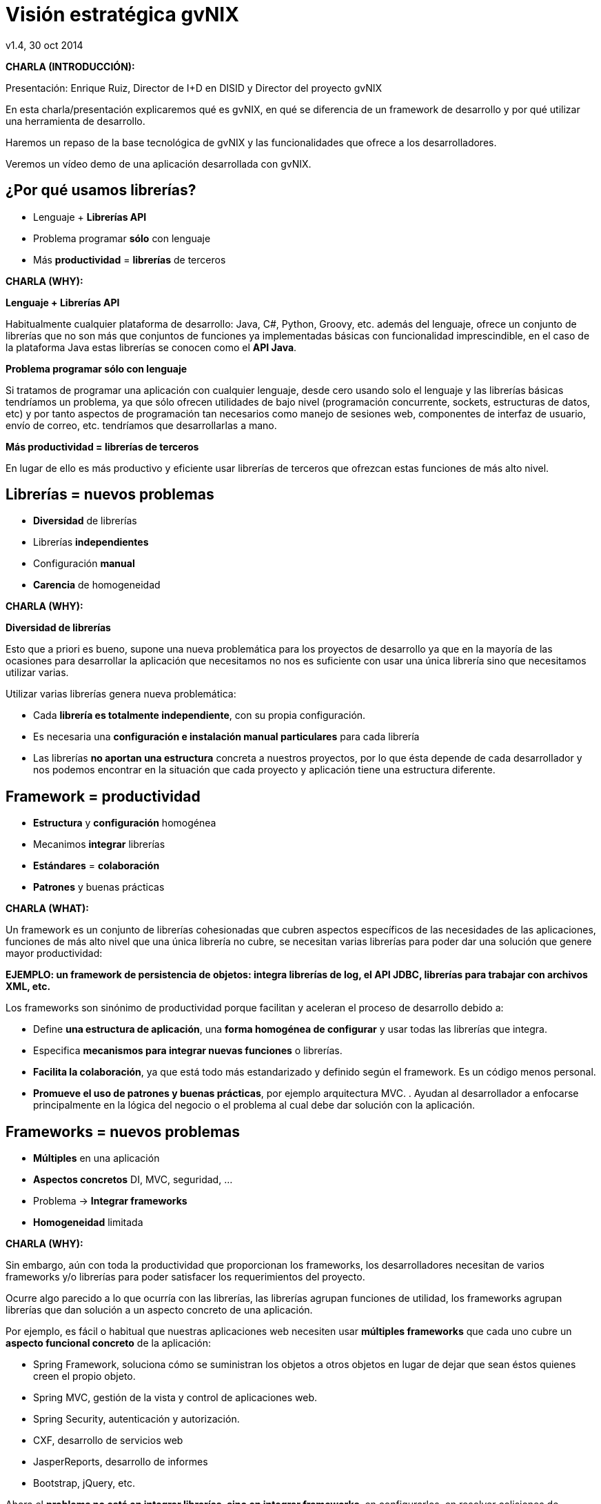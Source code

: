 //
// Build the presentation
//
// dzslides with embedded assets:
//
//   $ asciidoc -a data-uri slides.adoc
//
// HTML5 (print):
//
//   $ asciidoc -b html5 -o outline.html slides.adoc
//
// PDF:
//
//   $ dzslides2pdf.rb slides.adoc
//
//   PDF conversion requires: ruby, qt4-make, ruby-qt4, ruby-qt4-webkit,
//   capybara, capybara-webkit,
//

= Visión estratégica **gvNIX**
v1.4, 30 oct 2014
:title: Visión estratégica gvNIX
:description: These slides are a strategic overview to gvNIX.
:copyright: CC BY-NC-SA 3.0
:corpsite: www.disid.com
:gvnixsite: www.gvnix.org
:imagesdir: images
:linkcss!:
:source-highlighter: highlightjs
:backend: dzslides
:dzslides-style: stormy
:dzslides-aspect: 4-3
:dzslides-transition: fade
:dzslides-fonts: family=Yanone+Kaffeesatz:400,700,200,300&family=Cedarville+Cursive
:dzslides-highlight: monokai
:syntax: no-highlight

////

////

[template="notesblock"]
====
*CHARLA (INTRODUCCIÓN):*

Presentación: Enrique Ruiz, Director de I+D en DISID y Director del proyecto gvNIX

En esta charla/presentación explicaremos qué es gvNIX, en qué se diferencia de
un framework de desarrollo y por qué utilizar una herramienta de desarrollo.

Haremos un repaso de la base tecnológica de gvNIX y las funcionalidades que
ofrece a los desarrolladores.

Veremos un vídeo demo de una aplicación desarrollada con gvNIX.

====

[{topic}]
== ¿*Por qué* usamos *librerías*?

[role="incremental scatter"]
* Lenguaje + *Librerías API*
* Problema [detail]#programar *sólo* con lenguaje#
* Más *productividad* = *librerías* de terceros

[template="notesblock"]
====
*CHARLA (WHY):*

*Lenguaje + Librerías API*

Habitualmente cualquier plataforma de
desarrollo: Java, C#, Python, Groovy, etc. además del lenguaje, ofrece un
conjunto de librerías que no son más que conjuntos de funciones ya
implementadas básicas con funcionalidad imprescindible, en el caso
de la plataforma Java estas librerías se conocen como el *API Java*.

*Problema programar sólo con lenguaje*

Si tratamos de programar una aplicación con cualquier lenguaje, desde cero
usando solo el lenguaje y las librerías básicas tendríamos un problema, ya que
sólo ofrecen utilidades de bajo nivel (programación concurrente, sockets,
estructuras de datos, etc) y por tanto aspectos de programación
tan necesarios como manejo de sesiones web, componentes de interfaz de
usuario, envío de correo, etc. tendríamos que desarrollarlas a mano.

*Más productividad = librerías de terceros*

En lugar de ello es más productivo y eficiente usar librerías de terceros que
ofrezcan estas funciones de más alto nivel.

====

[{topic}]
== *Librerías* = nuevos *problemas*

[role="incremental scatter"]
* *Diversidad* de librerías
* Librerías *independientes*
* Configuración *manual*
* *Carencia* de homogeneidad

[template="notesblock"]
====
*CHARLA (WHY):*

*Diversidad de librerías*

Esto que a priori es bueno, supone una nueva problemática para los proyectos
de desarrollo ya que en la mayoría de las ocasiones para desarrollar la
aplicación que necesitamos no nos es suficiente con usar una única librería
sino que necesitamos utilizar varias.

Utilizar varias librerías genera nueva problemática:

* Cada *librería es totalmente independiente*, con su propia configuración.
* Es necesaria una *configuración e instalación manual particulares* para cada
  librería
* Las librerías *no aportan una estructura* concreta a nuestros proyectos, por
  lo que ésta depende de cada desarrollador y nos podemos encontrar en la
  situación
  que cada proyecto y aplicación tiene una estructura diferente.

====

[{topic}]
== Framework = *productividad*

[role="incremental scatter"]
* *Estructura* y *configuración* homogénea
* Mecanimos *integrar* librerías
* *Estándares* = *colaboración*
* *Patrones* y buenas prácticas

[template="notesblock"]
====
*CHARLA (WHAT):*

Un framework es un conjunto de librerías cohesionadas que cubren aspectos
específicos de las necesidades de las aplicaciones, funciones de más alto
nivel que una única librería no cubre, se necesitan varias librerías para
poder dar una solución que genere mayor productividad:

*EJEMPLO: un framework de persistencia de objetos: integra librerías de log, el API JDBC, librerías para trabajar con archivos XML, etc.*

Los frameworks son sinónimo de productividad porque facilitan y
aceleran el proceso de desarrollo debido a:

* Define *una estructura de aplicación*, una *forma homogénea de configurar* y
  usar todas las librerías que integra.
* Especifica *mecanismos para integrar nuevas funciones* o librerías.
* *Facilita la colaboración*, ya que está todo más estandarizado y definido
  según el framework. Es un código menos personal.
* *Promueve el uso de patrones y buenas prácticas*, por ejemplo arquitectura
  MVC.
  .
  Ayudan al desarrollador a enfocarse principalmente en la lógica del negocio
  o el problema al cual debe dar solución con la aplicación.
====

[{topic}]
== *Frameworks* = nuevos *problemas*

[role="incremental scatter"]
* *Múltiples* en una aplicación
* *Aspectos concretos* [detail]#DI, MVC, seguridad, ...#
* Problema -> *Integrar frameworks*
* *Homogeneidad* limitada

[template="notesblock"]
====
*CHARLA (WHY):*

Sin embargo, aún con toda la productividad que proporcionan los frameworks,
los desarrolladores necesitan de varios frameworks y/o librerías para poder
satisfacer los requerimientos del proyecto.

Ocurre algo parecido a lo que ocurría con las librerías, las librerías agrupan
funciones de utilidad, los frameworks agrupan librerías que dan solución a un
aspecto concreto de una aplicación.

Por ejemplo, es fácil o habitual que nuestras aplicaciones web necesiten usar
*múltiples frameworks* que cada uno cubre un *aspecto funcional concreto* de 
la aplicación:

* Spring Framework, soluciona cómo se suministran los objetos a otros objetos
  en lugar de dejar que sean éstos quienes creen el propio objeto.
* Spring MVC, gestión de la vista y control de aplicaciones web.
* Spring Security, autenticación y autorización.
* CXF, desarrollo de servicios web
* JasperReports, desarrollo de informes
* Bootstrap, jQuery, etc.

Ahora el *problema no está en integrar librerías, sino en integrar frameworks*,
en configurarlos, en resolver colisiones de dependencias, etc etc etc

Aunque es cierto que los frameworks permiten que distintas aplicaciones tengan
la misma estructura y por tanto introduce *cierta homogeneidad* en los proyectos
de una organización, existe un problema: cada framework define su propia
estructura, por lo que si por cualquier circunstancia utilizamos frameworks
diferentes en distintas aplicaciones se pierde la homogeneidad en esos
proyectos.
====

[{topic}]
== Herramienta desarrollo = *productividad++*

[role="incremental scatter"]
* *Crear*, *integrar*, *configurar*, ...
* Patrones y *buenas prácticas++*
* *Focalizar++* en lógica de negocio
* *Homogeneidad++*

[template="notesblock"]
====
*CHARLA (WHAT):*

*Crear, integrar, configurar, ...*

Una herramienta de desarrollo es una aplicación para crear otras aplicaciones
basadas en varios frameworks y además integrar, configurar esos frameworks y
cómo se relacionan.

*Patrones y buenas prácticas++*

Las herramientas de desarrollo proporcionan patrones y buenas prácticas más
allá de cada framework o librería:

* El ciclo de vida va desde el análisis hasta el mantenimiento

*Focalizar++ en lógica de negocio*

Mayor porcentaje del tiempo dedicado a lógica de negocio ya que dedicamos el
tiempo de buscar cómo se configuran los frameworks, como se integran, etc
etc a programar.

*Homogeneidad++*

La homogeneidad no depende de cada framework, la define la herramienta de
desarrollo, pudiendo crear una estructura de proyectos única para
cualquier tipo de proyecto.

====

== Qué es gvNIX

[{statement}]
*gvNIX* es una *herramienta* de *desarrollo* rápido de aplicaciones web

[template="notesblock"]
====
*CHARLA (HOW):*

Pues bien, *gvNIX es una herramienta de desarrollo rápido de aplicaciones
web*. Es la herramienta de desarrollo que nos va a proporcionar todos los
beneficios de un herramienta de desarrollo para crear aplicaciones web.

====

[{topic}]
== *Beneficios* gvNIX

[role="incremental scatter"]
* *Libertad* evolutivo y correctivo
* *Uso* por *capas* [detail]#modelo, modelo-control, modelo-control-vista#
* Usuario gvNIX [detail]#*desarrollador* de aplicaciones#
* *Independencia* aplicaciones -> gvNIX

[template="notesblock"]
====
*CHARLA (HOW):*

Beneficios:

*Libertad evolutivo y correctivo*

* La evolucion de las aplicaciones no está bloqueda por la evolución de
  gvNIX. Ejemplos:
** Integrar una nueva funcionalidad en una aplicación no requiere que
   previamente se añada a gvNIX.
** Los estándares Java garantizan que las aplicaciones funcionarán en
   cualquier servidor de aplicaciones, sin embargo, estos estándares también
   evolucionan y aplicaciones que funcionaban perfectamente en versiones de
   servidores antiguas, por ejemplo JBoss 5, pueden no funcionar en versiones
   más recientes, por ejemplo JBoss 6. Hacer los cambios necesarios para que
   una aplicación funcione sobre nuevos servidores de aplicaciones no requiere
   que previamente se añada a gvNIX.
* Corregir incidencias en la aplicación no depende de gvNIX, se pueden
  corregir en la propia aplicación y posteriormente se reporta al proyecto
  gvNIX para incluir la mejora en futuras versiones.
** Un posible proceso de atención de incidencias o solicitud de mejoras que
   se puede seguir con gvNIX es:
   1. el usuario final informa de una incidencia, mejora, etc. en una
      aplicación al equipo de desarrollo de esa aplicación.
   2. el equipo de desarrollo da solución a la incidencia, pudiendo así dar
      mejores tiempos de respuesta que si se gestionara desde gvNIX.
   3. el equipo de desarrollo reporta la incidencia en el ámbito de gvNIX al
      proyecto gvNIX, incluyendola en la hoja de ruta y corrigiendola dentro
      de la siguiente versión de gvNIX.

*Uso por capas: modelo, modelo-control, modelo-control-vista*

gvNIX puede generar cualquiera de las capas de la arquitectura de la
aplicación. Se pueden utilizar gvNIX para generar cualquiera de las capas de
la aplicación: sólo modelo, modelo-controlador o modelo-vista-controlador.
De esta forma gvNIX ayuda en aquello que necesita el proyecto y permite
integrar otras tecnologías en una aplicación desarrollada con gvNIX. Por
ejemplo, se puede desarrollar una aplicación con gvNIX cuya vista esté
desarrollada con ExtJS.

*Usuario gvNIX: desarrollador de aplicaciones*

Diferencia explícita entre desarrolladores de aplicaciones como el usuario
tipo de gvNIX, y usuarios finales de la aplicaciones desarrolladas.

*Independencia aplicaciones -> gvNIX*

Importante es que al *no contener ningún componente en tiempo de ejecución*
no interfiere en el despliegue de las soluciones ni crea dependencias con el
producto final, de forma tal que resulta transparente para el despliegue en
producción.

====

[{topic}]
== Características

[role="incremental scatter"]
* *Multiplataforma* y fácil de instalar
* Generación *no-intrusiva* de código
* [detail]#Buenas prácticas desde# *Análisis*
* Proyectos *JEE* estándar
* *No* añade *dependencias* de componentes

[template="notesblock"]
====
*CHARLA (HOW):*

*Multiplataforma y fácil de instalar*.

gvNIX es fácil de instalar tanto como herramienta independiente que funciona
en Windows, Mac OSX, Linux o como herramienta integrada en un entorno de
desarrollo: STS o Eclipse.
Los únicos requerimientos son Java (6 o superior) SDK y Apache Maven 3. Una vez
instalados, se descarga la distribución de gvNIX, se descomprime y se añade
al PATH del sistema y lanzamos el entorno con el comando gvnix.

*Generación no-intrusiva de código*

Crea código en unidades de compilación separadas del código fuente creado
por los desarrolladores, de esta forma, la generación de código es
totalmente inocua porque independiza el ciclo de vida del código generado del
ciclo de vida del código mantenido por los desarrolladores.

*Buenas prácticas desde Análisis*

Todo proyecto de gvNIX comienza por un análisis del dominio del problema
plasmado sobre un modelo de clases que sirve como punto de partida del
proyecto.

A diferencia de herramientas de construcción como Maven que no dirigen hacía
un análisis previo.

*Proyectos JEE estándar*

Los proyectos creados con gvNIX son aplicaciones Java
que cumplen con el estándar JEE

*No añade dependencias de componentes*

gvNIX no añade ningún tipo de librería requerida en tiempo de ejecución.

====

== Arquitectura gvNIX

ifndef::backend-dzslides[]
image::gvnix-arquitectura-develtime.png[caption="Arquitectura de gvNIX",width="370"]
endif::[]

ifdef::backend-dzslides[]
image::gvnix-arquitectura-develtime.png[caption="Arquitectura de gvNIX"]
endif::[]

[template="notesblock"]
====
*CHARLA (HOW):*

gvNIX ha sido implementado con lenguaje Java y sigue un modelo de
arquitectura orientado a componentes sobre plataforma OSGi en el que cada
funcionalidad que ofrece el framework es implementada como un componente o
add-on que colabora con el resto en las distintas tareas de generación.

Esta arquitectura es empleada en el desarrollo de grandes sistemas modulares
como, por ejemplo Eclipse, JBoss, Servicemix y un largo etcétera.

*¿Qué es OSGi?*

* OSGI (Open Services Gateway Initiative) es una capa sobre Java que permite
crear módulos o componentes que pueden interactuar entre sí en tiempo de
ejecución.
* OSGi intenta solventar los problemas del tradicional "classloader" de la
máquina virtual y de los servidores de aplicaciones Java (como JINI).
* En OSGI, cada componente tiene su propio classpath separado del resto de
classpath de los demás módulos.

OSGi ofrece:

* La principal característica, que aquellos que trabajeis con Eclipse ya
  conoceis es que OSGi proporciona un entorno que soporta el despliegue
  dinámico de componentes ("bundles" o módulos).
* La instalación, arranque, parada, actualización y desinstalación de bundles
  se realiza dinámicamente en tiempo de ejecución sin tener que detener por
  completo la plataforma.
* Es una arquitectura orientada a servicios.
* Los servicios pueden ser registrados y consumidos dentro de la VM.

Esta imagen ilustra la separación entre gvNIX y los proyectos y se aprecia como efectivamente es una herramienta que genera nuestras aplicaciones.

====

== Intérprete de comandos

ifndef::backend-dzslides[]
image::gvnix-shell-eclipse.png[caption="Intérprete de comandos",width="370"]
endif::[]

ifdef::backend-dzslides[]
image::gvnix-shell-eclipse.png[caption="Intérprete de comandos"]
endif::[]

[template="notesblock"]
====
*CHARLA (HOW):*

Desde el punto de vista de su uso, gvNIX está diseñado como
un intérprete de comandos interactivo *al estilo de Rails o de Grails*.

Para facilitar su uso tiene autocompletado de los comandos y ayuda contextual.
Además en todo momento nos mostrará solo los comandos que sean válidos y nos
dará pistas de cuál es la siguiente tarea a realizar si estamos un poco
perdidos.

En la imagen se ve cómo se interactúa con Roo.

Cada componente proporciona al shell un conjunto de comandos a través de los
cuales proporciona sus funciones al desarrollador, el cual decide si aplica o
no durante el proceso de desarrollo.

Además el propio framework proporciona sus propios comandos o funcionalidades
para facilitar el desarrollo. Los más destacados son:

* *help*: Muestra al desarrollador todos los comandos o funcionalidades
  disponibles.
* *hint*: Aconseja el siguiente paso posible en el proceso de desarrollo.

====

== Tecnología

ifndef::backend-dzslides[]
image::gvnix-arquitectura-runtime.png[caption="Arquitectura 3 capas",width="370"]
endif::[]

ifdef::backend-dzslides[]
image::gvnix-arquitectura-runtime.png[caption="Arquitectura 3 capas"]
endif::[]

[template="notesblock"]
====
*CHARLA (HOW):*

Habitualmente las aplicaciones web JavaEE se estructuran en tres capas: la
capa web, la de control y la de modelo del dominio.

La capa de dominio del problema suele contener una "sub-capa" de servicios
que ofrecen eso, servicios, al resto de capa e incluso a clientes remotos.
Tiene otra "sub-capa" de acceso a datos donde habitualmente tenemos
los DAOs, que se encargan de la persistencia de datos. Finalmente incluye las
clases que modelan las entidades del dominio, que se encargan no solo de
modelar el dominio sino también de la validación de sus datos e incluso su
serialización a JSON.

====

== Tecnología

ifndef::backend-dzslides[]
image::Java-web-fw-report.png[caption="Tecnología consolidada",width="370"]
endif::[]

ifdef::backend-dzslides[]
image::Java-web-fw-report.png[caption="Tecnología consolidada"]
endif::[]

[template="notesblock"]
====
*CHARLA (HOW):*

¿Y que hay de la tecnología que incluye gvNIX en las aplicaciones? Pues es la
tecnología más utilizada en la actualidad. Spring MVC es el framework web
comunmente utilizado. El 40% de la población de estudio manifestó que
utilizaba Spring MVC.

Dos datos muy rápidos sobre las tecnologías que integra gvNIX en las
aplicaciones:

* Spring MVC es el framework para desarrollo web más utilizado

====

== Tecnología

ifndef::backend-dzslides[]
image::Java-tools-and-technologies-2014.jpg[caption="Enterprise Java 2014",width="370"]
endif::[]

ifdef::backend-dzslides[]
image::Java-tools-and-technologies-2014.jpg[caption="Enterprise Java 2014"]
endif::[]

[template="notesblock"]
====
*CHARLA (HOW):*

*Por qué esta pila tecnológica?*

Las aplicaciones generadas por gvNIX están sobre una base
tecnológica asentada, robusta, moderna y sobre todo ampliamente utilizada a
nivel mundial lo que garantiza el futuro de las aplicaciones desarrolladas con
gvNIX.

Por tanto, *está maduro gvNIX*, claro, *lo contrario sería decir que Spring,
que jQuery, que Hibernate no están maduros*, pues como hemos visto gvNIX no es
un FW sino una herramienta de desarrollo que surge para solventar el problema
de la proliferación de tantos FW independientes.

====

== Aplicación con ExtJS

ifndef::backend-dzslides[]
image::gvnix-arquitectura-runtime-ExtJS.png[caption="Aplicación con ExtJS",width="370"]
endif::[]

ifdef::backend-dzslides[]
image::gvnix-arquitectura-runtime-ExtJS.png[caption="Aplicación con ExtJS"]
endif::[]

[template="notesblock"]
====
*CHARLA (HOW):*

Vamos a ver un ejemplo, ¿qué pasa si queremos usar una tecnología diferente
con gvNIX? Nada, podemos utilizar gvNIX para aquellas capas en las que nos
pueda ayudar y facilitar el desarrollo y aquellas capas que queremos una
tecnología diferente hacerlo a mano.

Una de las grandes ventajas de Spring Framework es que permite cambiar
fácilmente cualquiera de los elementos de una aplicación, no sólo los
soportados, sino que proporciona los mecanismos necesarios para integrar
cualquier librería o estándar nuevo en cualquiera de las versiones del
framework. A diferencia por ejemplo de entornos como Developer.

Por ejemplo, el echo que gvNIX no genere aplicaciones con ExtJS no implica que
no se pueda usar gvNIX, simplemente el desarrollador tendrá que incluir a
mano ExtJS en la aplicación generada con gvNIX.

Aún así el desarrollador obtendrá toda la productividad que le brinda gvNIX,
aunque evidentemente sólo en 2 capas de la aplicación.
====

[{topic}]
== Funcionalidades de gvNIX

[role="incremental scatter"]
* Análisis -> *Scaffolding*
* Seguridad *autorización* y *autenticación*
* Integración con *SAFE*
* Exportar/Importar *servicios web*
* *Pruebas* de integración y funcionales

[{topic}]
== Funcionalidades de gvNIX

[role="incremental scatter"]
* *Informes*
* *Ingeniería inversa*
* Control de *concurrencia* [detail]#no intrusivo#
* *Auditoría* e *histórico* de cambios en bbdd

[{topic}]
== Funcionalidades de gvNIX

[role="incremental scatter"]
* Interfaz usuario *adaptativa* [detail]#(responsive UI)#
* Internacionalización
* Componentes avanzados: *tablas AJAX*, *lupa*
* Maestro -> detalle *multinivel*

[{topic}]
== Funcionalidades de gvNIX

[role="incremental scatter"]
* Monitorización *rendimiento* en producción
* *Asistente* para *filtros*
* Componente *geográfica*

[template="notesblock"]
====
*CHARLA (HOW):*

*Análisis -> Scaffolding*

Todo proyecto de gvNIX comienza por un análisis del dominio del problema
plasmado sobre un modelo de clases que sirve como punto de partida del
proyecto.

Una vez tenemos el análisis del modelo de entidades,
el scaffolding permite construir automáticamente
la aplicación que permite gestionar la información representada por ese modelo
de entidades.

*Seguridad autorización y autenticación*

* Instalar Spring Security
* Activar control de acceso
* Activar control de autorización
* Sistema de proveedores (Drivers) para conectar a distintos sistemas de
  gestión de usuarios: *SAFE*, *APLUSU*, ...
* Facilidad para incluir nuevos sistemas en caliente sin necesidad de estar
  preempaquetados en gvNIX.

*Exportar/Importar servicios web*

Publica servicios de la aplicación vía interfaz WebService.
gvNIX permite integrar la aplicación con procesos de negocio remotos
fácilmente. A partir de código Java con anotaciones JAX-WS o partir de
archivos WSDL, genera automáticamente toda la infraestructura necesaria para
recibir llamadas desde procesos externos.

También genera automáticamente clientes de servicios web simplemente indicando
la URL donde está publicado el WSDL genera las clases *Stub* en nuestra
aplicación que permitirá que el resto de clases puedan invocar esos servicios
remotos como si de llamadas a servicios locales se tratara.

*Pruebas de integración y funcionales*

Genera automáticamente pruebas de validación de código, tanto de integración 
con Junit como funcionales con Selenium.

*Informes*

Instala JasperReports para generar informes.

Cada informe es accesible desde el menú de la aplicación y genera un formulario previo para especificar los parámetros de filtrado.

Los informes son totalmente funcionales desde su creación, incluyendo la generación de la plantilla .jrxml para permitir una personalización cómoda y fácil.

*Ingeniería inversa de base de datos*

Permite crear el modelo completo de entidades Java de la aplicación vía la introspección de la base de datos del proyecto. Además, incrementalmente mantiene el modelo de entidades sincronizado con todos los cambios realizados en el modelo de datos.

*Control de concurrencia optimista no intrusivo*

En entornos multiusuario, como las aplicaciones web, es frecuente que dos usuarios accedan simultáneamente al mismo registro para editarlo. El control de concurrencia permite evitar que se pierdan los cambios del primero que guarde.

El patrón de control de concurrencia más aceptado en entornos web es el conocido
como control de concurrencia optimista. La forma más habitual de implementarlo es utilizar un campo de versión que debe incluirse en todas las tablas del modelo de datos.

En organizaciones públicas el modelo de datos sigue unas políticas de seguridad muy rigurosas y es frecuente que no se pueda añadir un nuevo campo de versión.

gvNIX proporciona una implementación del control de concurrencia optimista
*basado en el estado de los objetos*, igualmente efectivo pero no intrusivo.

*Auditoría de cambios en base de datos*

Añade soporte a la aplicación para hacer auditoría de cambios en datos de las
entidades del modelo: registrar quien y cuándo crea o modifica una instancia,
o en términos de base de datos quien y cuándo modifica un registro

*Histórico de cambios de base de datos*

Esta funcionalidad almacena todos los cambios sufridos por las entidades
auditadas de forma que sea posible identificar qué, quién y cuándo se
produjeron, incluyendo las eliminaciones de los registros.

*Interfaz usuario adaptativa (responsive UI)*

Integran frameworks de desarrollo web en la aplicación para generar la vista
con una estructura HTML5 y CSS3 adaptativa, es decir, automáticamente se
adaptan para su visualización desde múltiples dispositivos: tabletas, móviles,
portátiles, PCs ...

Ademá, estos frameworks de desarrollo utilizan estándares web de tal forma que
se sientan las bases de sitios web accesibles para personas que utilizan
tecnologías de apoyo para navegar.

*I18n*

Permite añadir soporte para nuevos idiomas en el proyecto. Al incluir un nuevo
idioma, se añaden en la aplicación de forma automática y infraestructura
necesaria y los textos traducidos a dicho idioma.

*Componentes avanzados: tablas AJAX, lupa*

*Datatables*

Integra componentes de tablas más dinámicas y funcionales: paginación,
búsqueda global, filtrado por columna, ordenación, diversas fuentes de
datos: AJAX, DOM, etc; visualización en modo registro, edición en línea,
edición y borrado múltiple, conjunto predefinido de operaciones,
registro creado a primera posición, selección siempre visible.

*Lupa*

Permite utilizar componentes de tipo lupa en las aplicaciones. Gracias a estos
componentes, podemos buscar registros de forma sencilla de campos relacionados
sin tener que visualizar todos los datos en un desplegable.

*Maestro -> detalle multinivel*

Permite definir patrones de visualización sobre entidades y sus relaciones:
permitiendo cualquier combinación [maestro-tabular | maestro-registro] con
[detalle-tabular | detalle-registro], sin límite en el número de relaciones
tanto directas como indirectas.

*Monitorización rendimiento en producción*

Integra un sistema de monitorización para aplicaciones web en producción.

Se crea la infraestructura necesaria para registrar tiempos de ejecución de
los distintos elementos de la aplicación: generación de vista, consultas SQL,
ejecución de métodos, petición HTTP.

Además se crea una página desde donde podemos ver estadísticas de los
datos recopilados.

*Asistente para filtros*

Los sistemas de filtrado de datos de la tabla permiten no sólo comparar texto
plano sino que permite definir operaciones de filtrado como *CONTIENE()*,
*>=*, *FECHA()*, etc

Dado que es complicado acordarse de todas las operaciones, al activar el
filtrado por columna se integra automáticamente un asistente que permite al
usuario elegir la operación de filtrado por columna.

====

== ¿Qué es la "Componente geográfica"?

ifndef::backend-dzslides[]
image::geoportal-problem.png[caption="Componente Geo",width="570"]
endif::[]

ifdef::backend-dzslides[]
image::geoportal-problem.png[caption="Componente Geo"]
endif::[]

[template="notesblock"]
====
*CHARLA (HOW):*

Históricamente la explotación de datos geográficos y alfanuméricos
se ha realizado desde distintas aplicaciones.

La explotación de datos geográficos se realiza desde una aplicación,
por ejemplo una aplicación de escritorio, a la que accede un perfil de
usuarios expertos en materia geográfica.

Por otro lado, la explotación de datos alfanuméricos se realiza desde 
otra aplicación, por ejemplo una aplicación web, a la que accede un perfil 
de usuarios sin conocimientos en materia geográfica.

La problemática radica en que un mismo bloque de información, como por ejemplo
datos de una calle, debe ser mantenida desde distintas aplicaciones
simplemente porque las aplicaciones de gestión de datos alfanuméricos no
soportan geometrías. Siguiendo con el ejemplo anterior, el nombre de la calle
y el ancho se actualizarían por un usuario desde una aplicación y
la geometría se actualizaría por un usuario especializado desde gvSIG
Desktop.
====

== Beneficios de gvNIX Geo

ifndef::backend-dzslides[]
image::callejero-web-mvc-geo-field.png[caption="Gestión calles",width="570"]
endif::[]

ifdef::backend-dzslides[]
image::callejero-web-mvc-geo-field.png[caption="Gestión calles"]
endif::[]

[template="notesblock"]
====
*CHARLA (HOW):*

gvNIX permite desarrollar rápidamente aplicaciones de gestión de información
alfanumérica y geográfica, con las que los usuarios podrán mantener y explotar
la información de forma homogénea y desde una sóla aplicación, sin necesidad
de hacer uso de aplicaciones especializadas.

*Consiguiendo:*

* Mayor productividad: se finalizan los trabajos más rápidamente ya que un
  único usuario gestiona la información y no se requiere la intervención de
  diversos usuarios.
* Mayor eficiencia: ya que cada usuario se especializa en su labor.

Es un nuevo paradigma para trabajar con información Geo, similar a como lo son
las IDE frente al concepto clásico de los SIG.

====

[{topic}]
== Tecnología Geo: *Modelo de datos*

[role="incremental"]
* Soporte *BBDD espaciales* [detail]#PostgreSQL con *PostGIS*, Oracle con *Spatial*#
* *Campos* geográficos *vectoriales*
* *Consultas* a BBDD con filtros *espaciales*

[template="notesblock"]
====
*CHARLA (HOW):*

*Soporte BBDD espaciales*

Configurar soporte para BBDD espaciales. Ejemplos de ello son: PostgreSQL
con PostGIS, Oracle con Spatial, etc. que permiten unir datos
alfanuméricos habituales con nuevos campos geométricos que representen la
localización y forma de los datos. Por ejemplo, si tenemos una tabla con las
ciudades de un país, tendremos datos como el nombre, el número de habitantes,
etc. y por otro lado podemos tener un punto geográfico que indique la posición
de la ciudad en el mapa, o un polígono con la forma del término municipal.

*Incorporar campos geográficos vectoriales* como un dato más en el modelo
de datos de una aplicación, integrando y configurando las librerías
necesarias para ello.

*Consultas a BBDD con filtros espaciales*

Soporte para consultas a BBDD con filtros espaciales. Es decir, poder buscar
datos no sólo por sus valores alfanuméricos, sino también por sus
características geográficas: elementos que estén cerca de una localización,
dentro de un área determinada, etc.
====

[{topic}]
== Tecnología Geo: *Capa de presentación*

[role="incremental"]
* *Automáticamente* genera la *gestión* de información *geolocalizada*
* *Edición* geometrías
* *Generación* de *geoportales*
* *Integración* tecnología soporte *geo*

[template="notesblock"]
====
*CHARLA (HOW):*

*gvNIX genera automáticamente páginas para explotación de datos*, listado,
búsqueda, creación y edición de datos alfanuméricos y además incorpora la
visualización sobre un mapa de estos mismos datos. Por ejemplo, si tenemos
un listado de ciudades que se muestran sobre una tabla, se podría incorporar
también un mapa en el que se muestre la localización de estas ciudades.

*Edición geometrías*

Permite la edición de la localización de elementos. Incorpora a los
formularios de creación y edición de datos que genera gvNIX el poder
establecer la localización del dato que se está editando mediante la
selección de un punto sobre un mapa.

*Generación de geoportales*

Cualquier aplicación gvNIX puede incorporar
un geoportal en el que se muestren todos los datos que se gestionan desde la
aplicación como diferentes capas, con opciones de búsqueda, activación,
etc., así como integración con el resto de páginas de la aplicación:
herramienta de edición que al seleccionar un elemento sobre el mapa, nos
lleva al formulario de edición de dicho elemento.

*Integración tecnología soporte geo*

gvNIX permite integrar y combinar distintos frameworks y librerías de tal
forma que cualquier desarrollador será perfectamente capaz
de desarrollar aplicaciones de gestión con componente geográfica.

====

[{topic}]
== *Hoja de ruta* Geo

[role="incremental scatter"]
* Generar *mapa de referencia*
* *Mostrar* las *coordenadas* del ratón
* *Escala* gráfica y numérica
* Soporte para crear *grupos de capas*
* *Ordenación* de capas
* *Gestión* de capas por *usuario*
* Gestión de *transparencia*
* *Imprimir* mapas
* Buscador por *callejero*

[template="notesblock"]
====
*CHARLA (HOW):*

*Generar mapa de referencia*

Permite tener una vista completa del mapa siempre, en el que se muestra un rectángulo con el bounding box de la vista central. Como funcionalidad añadida, además de visualización se podría permitir mover el encuadre de la vista central sobre el propio mapa de referencia.

*Mostrar las coordenadas del ratón*

Ver las coordenadas de mapa sobre las que está el puntero de ratón en cada momento.

*Escala gráfica y numérica*

Visualizar la escala en función del nivel de zoom actual.

*Ordenación de capas*

Permitir al usuario cambiar el orden de las capas

*Gestión de capas por usuario*

Permitir al usuario añadir o quitar capas, bien de una lista predefinida en una opción del geoportal, bien con una opción que le permita especificar directamente la URL. 

*Gestión de transparencia*

Modificar el nivel de transparencia de una capa.

*Imprimir mapas*

Imprimir la vista actual, o generar un PDF.

*Buscador por callejero*

Herramienta de buscador por callejero: escribimos un nombre de calle, nos muestra una lista de coincidencias y al elegir una nos cambia el encuadre para mostrar la calle. Quizás se pueda hacer algo más avanzado o usable.

====

[{topic}]
== Sostenibilidad

[role="incremental"]
* *Software libre* en empresas
* Fortaleza = *múltiples contribuidores*
* Comunidad de desarrollo [detail]#empresas, organizaciones, universidades#
* Cooperación = *mayor calidad*
* Sostenibilidad <- facilitar y gestionar la cooperación

[template="notesblock"]
====
*CHARLA (HOW):*

*Software libre en empresas*

Es innegable el papel que está jugando el software libre en el ámbito de la
gestión de empresas y administraciones públicas. Hasta hace unos pocos años,
se consideraba una rareza y aventurarse en un proyecto Open Source en la
empresa o en una administración pública, era cuanto menos, bastante
arriesgado. Hoy día, estos proyectos, en algunos ámbitos, están desplazando
a sus homólogos de software privativo.

*Fortaleza = múltiples contribuidores*

Una de las fortalezas mayores desde nuestro punto de vista es la posibilidad
de *escalar el producto en base a las aportaciones de múltiples
contribuidores*, y que en el software privativo queda reducido a los
recursos de los que dispone la empresa propietaria.

*Comunidad de desarrollo*

Estos colaboradores constituyen la *comunidad de desarrollo*, cuyo objetivo es
aglutinar grupos de personas, empresas, organizaciones, universidades e
individuos con un objetivo y beneficio común sobre la base de promover el
acceso y distribución de una herramienta software permitiendo la libertad de
su uso, estudio, copia, modificación y redistribución a todo aquel que lo
desee.  Empresas que entorno al desarrollo de un modelo de negocio basado en
el conocimiento compartido, ve que el hecho de que las herramientas que
utilizan para la producción de las soluciones que ofrece, sean cada vez más
potentes, le ofrece más oportunidades. De ahí que a esas empresas y
organizaciones les puede interesar que se potencie gvNIX, etc.

*Cooperación = mayor calidad*

La *cooperación* entre estos grupos de personas y organizaciones en todos
los ámbitos de la producción del software (usuarios, desarrolladores,
documentadores, testers, traductores, ...) permite generar las sinergias
necesarias para conseguir una *mejora sustancial de la calidad del
software*, así como de una mayor difusión y sostenibilidad en el tiempo, y
primando el beneficio de la sociedad sobre cualquier otro.

*Sostenibilidad <- facilitar y gestionar la cooperación*

Esa *sostenibilidad* pasa por potenciar, facilitar y dirigir todas esas
colaboraciones y aportaciones de empresas y organizaciones que, por afinidad
con los intereses en el modelo de negocio, quieran partiendo de gvNIX
enriquecerlo.

====

[{topic}]
== Crear las condiciones para un proyecto sostenible

[role="incremental scatter"]
* Distribuciones [detail]#pública y privada#
* Fomentar la cooperación
* Internacionalización
* Entidad gestora

[template="notesblock"]
====
*CHARLA (HOW):*

Para facilitar y dirigir todas las colaboraciones y aportaciones de empresas y
organizaciones que hacen falta 4 elementos fundamentales:

*Distribuciones pública y privada*

*Diferenciar distribuciones públicas*, como gvNIX, de las privadas, como gvNIX
DGTI, con el objetivo de facilitar la contribución al código fuente de gvNIX.

Desde esta visión, generar y potenciar una distribución pública repercutirá en
el beneficio de toda la comunidad, tanto aquellos que utilicen la distribución
pública como aquellos que utilicen una distribución privada, ya que todos los
complementos de interés general contribuidos a la distribución pública estarán
automáticamente y por defecto incluidos en cualquier distribución privada.

*Fomentar la cooperación*

Más allá de los conceptos teóricos, filosóficos y jurídicos, un proyecto
software se desarrolla gracias a una serie de herramientas técnicas: gestores
de proyectos, control de versiones de código, wikis, listas de correo,
gestores de errores o bugs, etc.; que facilitan la colaboración simultánea,
deslocalizada y la coordinación de los miembros.

*Internacionalización*

Trabajar para que el proyecto pueda expandirse a distintas regiones, como
forma de crecimiento de la comunidad de desarrollo y así conseguir involucrar
a más organizaciones y empresas para ganar en calidad, desarrollo del
producto, etc.

*Entidad gestora*

Una *entidad gestora del proyecto*, que vele por los intereses del proyecto, que
defina y modere el modelo de sostenibilidad, que organice la comunidad de
desarrollo, la difusión, los recursos del proyecto, etc.

====

[{topic}]
== Casos de uso

[role="incremental"]
* Aplicaciones de gestión *homogéneas*
* Migración a *entorno web*
* *Integración* con procesos de negocio
* Sistemas mixtos *móvil-web*
* Gestión *datos geográficos*
* *Portlets* Liferay

[template="notesblock"]
====
*CHARLA (HOW):*

*Aplicaciones de gestión*

Las grandes organizaciones están en constante evolución, todos los días surgen
nuevas necesidades y requerimientos que deben cubrirse con nuevas
aplicaciones. gvNIX ofrece una infraestructura común para los desarrollos
propios y externos, garantizando que todos los proyectos son similares para
facilitar el mantenimiento y la evolución.

* Aplicaciones de gestión medias-grandes con un alto número de accesos
concurrentes vía web.
* Aplicaciones de gestión con gran volumen de datos.

*Migración de aplicaciones a entorno web*

La evolución tecnológica durante años hace que en las organizaciones exista
gran diversidad de aplicaciones que por diferentes motivos carecen de
mantenimiento.

gvNIX es un entorno a la medida de cualquier perfil que permite migrar
aplicaciones de gestión de datos rápidamente.

Ejemplos:

* Gestión de acuses de recibo electrónicos de la CITMA
* Gestión de aplicaciones y usuarios de la CITMA
* Aplicación web Explorador de servicios web
* Gestión de proyectos de la CITMA
* Gestión de sentencias judiciales del CITMA
* Gestión de Terceros de la CITMA
* Gestión de catálogos de obras de arte para el museo de Alzira
* Gestión de recursos agrícolas en la Florida Universitaria (XL)
* Gestión de Caza y Pesca (Peyca)
* gvCarrera: 1ra fase desarrollada en 4 semanas (análisis funcional incluido)

*Integración de aplicaciones en procesos de negocio*

Las organizaciones acumulan diversidad de procesos en un entorno tecnológico
heterogéneo: cliente/servidor, aplicaciones web, servicios SOA, etc.

gvNIX permite conectar entre sí distintas aplicaciones con distintas
tecnologías con tiempos y costes de desarrollo reducidos.

Ejemplos:

* Generación de acuses de recibo electrónicos de la CITMA
* Servicios web de Mastín: Integración entre las aplicaciones Serpre y Mastín
  de la CITMA
* Gestión y recepción de información de sistemas de tiempo real RFID (M).

*Sistemas mixtos móvil-web*

Poner arquitectura medioambiente

Ejemplos:

* Gestión de denuncias Medio Ambientales

*Aplicaciones de gestión de datos con componente geo*

Proof geo

Ejemplos:

* *gvSIG Roads DIVAL*: Gestión del Mantenimiento Integral de Carreteras de la
  Diputación de Valencia.
* *GeoTIC*: Geoportal de los recursos TIC de la Generalitat Valenciana en el
  territorio, incluyendo recursos de telecomunicaciones, microinformática y 
  sistemas.

*Aplicaciones incrustadas en portales Liferay*

Ejemplos:

* Gestión de inmuebles en un entorno de portlets Liferay para Cúspide Inmobiliaria

====

[role="topic recap"]
== Demo: Entidades

ifndef::backend-dzslides[]
image::petclinic-uml.png[caption="Análisis del dominio",width="570"]
endif::[]

ifdef::backend-dzslides[]
image::petclinic-uml.png[caption="Análisis del dominio"]
endif::[]

[role="topic recap"]
== Demo: Funcional

ifndef::backend-dzslides[]
image::../wireframes/wireframes.png[caption="Análisis funcional",width="570"]
endif::[]

ifdef::backend-dzslides[]
image::../wireframes/wireframes.png[caption="Análisis funcional"]
endif::[]

[template="notesblock"]
====
*CHARLA (HOW):*

El objetivo de esta demo es ver un ejemplo de aplicación que incluye
funcionalidades que se podrán desarrollar con la nueva versión de
gvNIX, la 1.4 que saldrá en noviembre de este año:

* Interfaz adaptativo (desde 1.3)
* Patrones de pantallas (desde 1.3)
* Asistente para filtros (1.4)
* Monitorización rendimiento en producción (1.4)
* Componente geográfica (1.4)

Aunque con gvNIX se pueden desarrollar aplicaciones siguiendo distintos
métodos, el que mejor se ajusta a las características de gvNIX es DDD o
*Desarrollo Dirigido por el Dominio*:

* Un proyecto de gvNIX debería comenzar por un análisis del dominio
  y un análisis funcional, de tal forma que sobre las pantallas funcionales
  pueda concretarse con el usuario final el flujo y organización funcional de
  las mismas y seamos capaces de revisar el análisis del dominio para que se
  ajuste a los requerimientos validados con el usuario sobre las pantallas
  funcionales.
* Si la aplicación tiene interfaz de usuario, se genera automáticamente y
  se ajusta la interfaz a las especificaciones de requerimientos.
* A continuación se inicia un proceso evolutivo donde se codifica la lógica
  de negocio y las pruebas de integración para hacer crecer el sistema hasta tener
  la aplicación final.

La aplicación demo es para *gestión de una clínica veterinaria*. Los usuarios
de la aplicación son trabajadores de una clínica que, en el desempeño de su
trabajo, necesitan ver y gestionar información de veterinarios, agenda de
visitas, clientes y sus mascotas.

Veremos cómo se ajusta el interfaz automáticamente al dispositivo, los
patrones de pantallas y cómo se unen los datos alfanuméricos con los
geográficos.

Este diagrama de clases representa un modelo simplificado del dominio del
problema de una clínica veterinaria.

====

[role="topic recap"]
== {gvnixsite}

[{middle}]
image::logo_gvNIX.png[height="120"]

== \\

[{middle}]

http://creativecommons.org/licenses/by-sa/3.0/es/[Este obra está bajo una licencia de Creative Commons Reconocimiento-CompartirIgual 3.0 España.]


////

////

